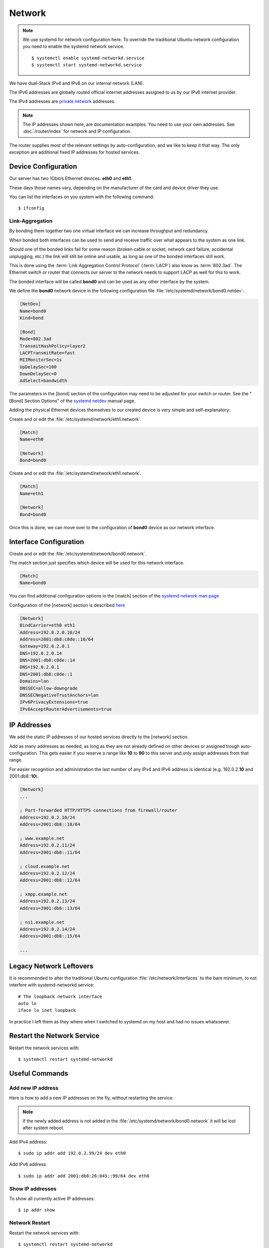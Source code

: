 Network
=======

.. note::

    We use systemd for network configuration here. To override the traditional
    Ubuntu network configuration you need to enable the systemd network service.

    ::

        $ systemctl enable systemd-networkd.service
        $ systemctl start systemd-networkd.service


We have dual-Stack IPv4 and IPv6 on our internal network (LAN).

The IPv6 addresses are globally routed official internet addresses assigned to
us by our IPv6 internet provider.

The IPv4 addresses are
`private network <https://en.wikipedia.org/wiki/Private_network>`_
addresses.

.. note::

   The IP addresses shown here, are documentation examples. You need to use your
   own addresses. See :doc:`/router/index` for network and IP configuration.


The router supplies most of the relevant settings by auto-configuration, and we
like to keep it that way. The only exception are additional fixed IP addresses
for hosted services.



Device Configuration
--------------------

Our server has two 1Gbit/s Ethernet devices. **eth0** and **eth1**.

These days those names vary, depending on the manufacturer of the card and
device driver they use.

You can list the interfaces on you system with the following command::

    $ ifconfig


Link-Aggregation
^^^^^^^^^^^^^^^^

By bonding them together two one virtual interface we can increase throughput
and redundancy.

When bonded both interfaces can be used to send and receive traffic over what
appears to the system as one link.

Should one of the bonded links fail for some reason (broken cable or socket,
network card failure, accidental unplugging, etc.) the link will still be online
and usable, as long as one of the bonded interfaces still work.

This is done using the :term:`Link Aggregation Control Protocol` (:term:`LACP`)
also know as :term:`802.3ad`. The Ethernet switch or router that connects our
server to the network needs to support LACP as well for this to work.

The bonded interface will be called **bond0** and can be used as any other
interface by the system.

We define the **bond0** network device in the following configuration file
:file:`/etc/systemd/network/bond0.netdev`:

.. code-block:: ini

    [NetDev]
    Name=bond0
    Kind=bond

    [Bond]
    Mode=802.3ad
    TransmitHashPolicy=layer2
    LACPTransmitRate=fast
    MIIMonitorSec=1s
    UpDelaySec=100
    DownDelaySec=0
    AdSelect=bandwidth

The parameters in the [bond] section of the configuration may need to be
adjusted for your switch or router. See the "[Bond] Section Options" of the
`systemd netdev <http://manpages.ubuntu.com/manpages/xenial/en/man5/systemd.netdev.5.html#contenttoc16>`_
manual page.

Adding the physical Ethernet devices themselves to our created device is very
simple and self-explanatory:

Create and or edit the :file:`/etc/systemd/network/eth1.network`.

.. code-block:: ini

    [Match]
    Name=eth0

    [Network]
    Bond=bond0


Create and or edit the :file:`/etc/systemd/network/eth1.network`.

.. code-block:: ini

    [Match]
    Name=eth1

    [Network]
    Bond=bond0


Once this is done, we can move over to the configuration of **bond0** device as
our network interface.


Interface Configuration
-----------------------

Create and or edit the :file:`/etc/systemd/network/bond0.network`.

The match section just specifies which device will be used for this network
interface.

.. code-block:: ini

    [Match]
    Name=bond0

You can find additional configuration options in the [match] section of the
`systemd network man page <http://manpages.ubuntu.com/manpages/xenial/en/man5/systemd.network.5.html#contenttoc3>`_

Configuration of the [network] section is described
`here <http://manpages.ubuntu.com/manpages/xenial/en/man5/systemd.network.5.html#contenttoc5>`_

.. code-block:: ini

    [Network]
    BindCarrier=eth0 eth1
    Address=192.0.2.0.10/24
    Address=2001:db8:c0de::10/64
    Gateway=192.0.2.0.1
    DNS=192.0.2.0.14
    DNS=2001:db8:c0de::14
    DNS=192.0.2.0.1
    DNS=2001:db8:c0de::1
    Domains=lan
    DNSSEC=allow-downgrade
    DNSSECNegativeTrustAnchors=lan
    IPv6PrivacyExtensions=true
    IPv6AcceptRouterAdvertisements=true


IP Addresses
------------

We add the static IP addresses of our hosted services directly to the [network]
section.

Add as many addresses as needed, as long as they are not already defined on
other devices or assigned trough auto-configuration. This gets easier if you
reserve a range like **10** to **90** to this server and only assign addresses
from that range.

For easier recognition and administration the last number of any IPv4 and IPv6
address is identical (e.g. 192.0.2.\ **10** and 2001:db8::\ **10**\ ).

.. code-block:: ini

    [Network]
    ...

    ; Port-forwarded HTTP/HTTPS connections from firewall/router
    Address=192.0.2.10/24
    Address=2001:db8::10/64

    ; www.example.net
    Address=192.0.2.11/24
    Address=2001:db8::11/64

    ; cloud.example.net
    Address=192.0.2.12/24
    Address=2001:db8::12/64

    ; xmpp.example.net
    Address=192.0.2.13/24
    Address=2001:db8::13/64

    ; ns1.example.net
    Address=192.0.2.14/24
    Address=2001:db8::15/64

    ...


Legacy Network Leftovers
------------------------

It is recommended to alter the traditional Ubuntu configuration
:file:`/etc/network/interfaces` to the bare minimum, to not interfere with
systemd-networkd service::


    # The loopback network interface
    auto lo
    iface lo inet loopback


In practice I left them as they where when I switched to systemd on my host and
had no issues whatsoever.


Restart the Network Service
---------------------------

Restart the network services with::

    $ systemctl restart systemd-networkd



Useful Commands
----------------


Add new IP address
^^^^^^^^^^^^^^^^^^

Here is how to add a new IP addresses on the fly, without restarting the service.

..  note::

    If the newly added address is not added in the
    :file:`/etc/systemd/network/bond0.network` it will be lost after system
    reboot.

Add IPv4 address::

    $ sudo ip addr add 192.0.2.99/24 dev eth0

Add IPv6 address::

    $ sudo ip addr add 2001:db8:26:845::99/64 dev eth0


Show IP addresses
^^^^^^^^^^^^^^^^^

To show all currently active IP addresses::

    $ ip addr show


Network Restart
^^^^^^^^^^^^^^^

Restart the network services with::

    $ systemctl restart systemd-networkd

Although there is a networking service, it can not be restarted. The usual
command `sudo service networking restart` fails with a message like the
following::

    stop: Job failed while stopping
    start: Job is already running: networking

This is intentional on Ubuntu servers since 14.04

Instead of the service, the interfaces have to be restarted::

    sudo ifdown eth0 && sudo ifup eth0


Removing a IPv6 Route
^^^^^^^^^^^^^^^^^^^^^

::

    sudo ip -6 route del ::/0 via fe80::2cb0:5dff:fe7f:2dba

